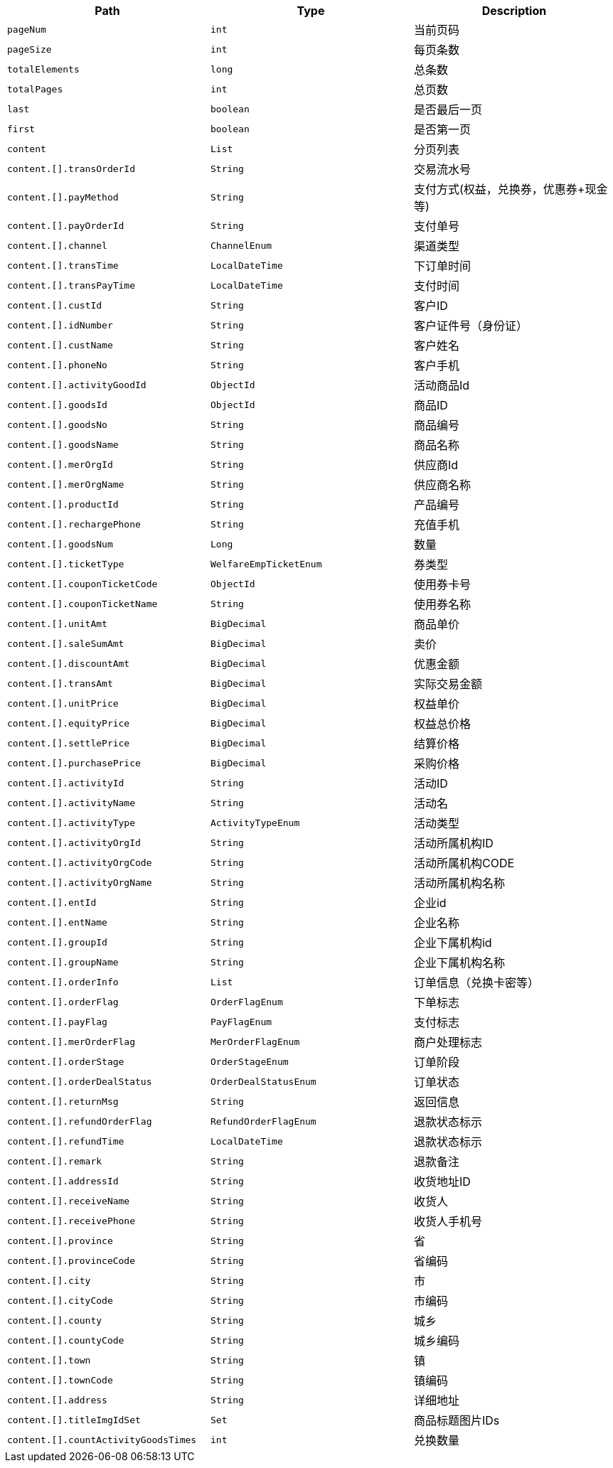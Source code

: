 |===
|Path|Type|Description

|`+pageNum+`
|`+int+`
|当前页码

|`+pageSize+`
|`+int+`
|每页条数

|`+totalElements+`
|`+long+`
|总条数

|`+totalPages+`
|`+int+`
|总页数

|`+last+`
|`+boolean+`
|是否最后一页

|`+first+`
|`+boolean+`
|是否第一页

|`+content+`
|`+List+`
|分页列表

|`+content.[].transOrderId+`
|`+String+`
|交易流水号

|`+content.[].payMethod+`
|`+String+`
|支付方式(权益，兑换券，优惠券+现金 等)

|`+content.[].payOrderId+`
|`+String+`
|支付单号

|`+content.[].channel+`
|`+ChannelEnum+`
|渠道类型

|`+content.[].transTime+`
|`+LocalDateTime+`
|下订单时间

|`+content.[].transPayTime+`
|`+LocalDateTime+`
|支付时间

|`+content.[].custId+`
|`+String+`
|客户ID

|`+content.[].idNumber+`
|`+String+`
|客户证件号（身份证）

|`+content.[].custName+`
|`+String+`
|客户姓名

|`+content.[].phoneNo+`
|`+String+`
|客户手机

|`+content.[].activityGoodId+`
|`+ObjectId+`
|活动商品Id

|`+content.[].goodsId+`
|`+ObjectId+`
|商品ID

|`+content.[].goodsNo+`
|`+String+`
|商品编号

|`+content.[].goodsName+`
|`+String+`
|商品名称

|`+content.[].merOrgId+`
|`+String+`
|供应商Id

|`+content.[].merOrgName+`
|`+String+`
|供应商名称

|`+content.[].productId+`
|`+String+`
|产品编号

|`+content.[].rechargePhone+`
|`+String+`
|充值手机

|`+content.[].goodsNum+`
|`+Long+`
|数量

|`+content.[].ticketType+`
|`+WelfareEmpTicketEnum+`
|券类型

|`+content.[].couponTicketCode+`
|`+ObjectId+`
|使用券卡号

|`+content.[].couponTicketName+`
|`+String+`
|使用券名称

|`+content.[].unitAmt+`
|`+BigDecimal+`
|商品单价

|`+content.[].saleSumAmt+`
|`+BigDecimal+`
|卖价

|`+content.[].discountAmt+`
|`+BigDecimal+`
|优惠金额

|`+content.[].transAmt+`
|`+BigDecimal+`
|实际交易金额

|`+content.[].unitPrice+`
|`+BigDecimal+`
|权益单价

|`+content.[].equityPrice+`
|`+BigDecimal+`
|权益总价格

|`+content.[].settlePrice+`
|`+BigDecimal+`
|结算价格

|`+content.[].purchasePrice+`
|`+BigDecimal+`
|采购价格

|`+content.[].activityId+`
|`+String+`
|活动ID

|`+content.[].activityName+`
|`+String+`
|活动名

|`+content.[].activityType+`
|`+ActivityTypeEnum+`
|活动类型

|`+content.[].activityOrgId+`
|`+String+`
|活动所属机构ID

|`+content.[].activityOrgCode+`
|`+String+`
|活动所属机构CODE

|`+content.[].activityOrgName+`
|`+String+`
|活动所属机构名称

|`+content.[].entId+`
|`+String+`
|企业id

|`+content.[].entName+`
|`+String+`
|企业名称

|`+content.[].groupId+`
|`+String+`
|企业下属机构id

|`+content.[].groupName+`
|`+String+`
|企业下属机构名称

|`+content.[].orderInfo+`
|`+List+`
|订单信息（兑换卡密等）

|`+content.[].orderFlag+`
|`+OrderFlagEnum+`
|下单标志

|`+content.[].payFlag+`
|`+PayFlagEnum+`
|支付标志

|`+content.[].merOrderFlag+`
|`+MerOrderFlagEnum+`
|商户处理标志

|`+content.[].orderStage+`
|`+OrderStageEnum+`
|订单阶段

|`+content.[].orderDealStatus+`
|`+OrderDealStatusEnum+`
|订单状态

|`+content.[].returnMsg+`
|`+String+`
|返回信息

|`+content.[].refundOrderFlag+`
|`+RefundOrderFlagEnum+`
|退款状态标示

|`+content.[].refundTime+`
|`+LocalDateTime+`
|退款状态标示

|`+content.[].remark+`
|`+String+`
|退款备注

|`+content.[].addressId+`
|`+String+`
|收货地址ID

|`+content.[].receiveName+`
|`+String+`
|收货人

|`+content.[].receivePhone+`
|`+String+`
|收货人手机号

|`+content.[].province+`
|`+String+`
|省

|`+content.[].provinceCode+`
|`+String+`
|省编码

|`+content.[].city+`
|`+String+`
|市

|`+content.[].cityCode+`
|`+String+`
|市编码

|`+content.[].county+`
|`+String+`
|城乡

|`+content.[].countyCode+`
|`+String+`
|城乡编码

|`+content.[].town+`
|`+String+`
|镇

|`+content.[].townCode+`
|`+String+`
|镇编码

|`+content.[].address+`
|`+String+`
|详细地址

|`+content.[].titleImgIdSet+`
|`+Set+`
|商品标题图片IDs

|`+content.[].countActivityGoodsTimes+`
|`+int+`
|兑换数量

|===